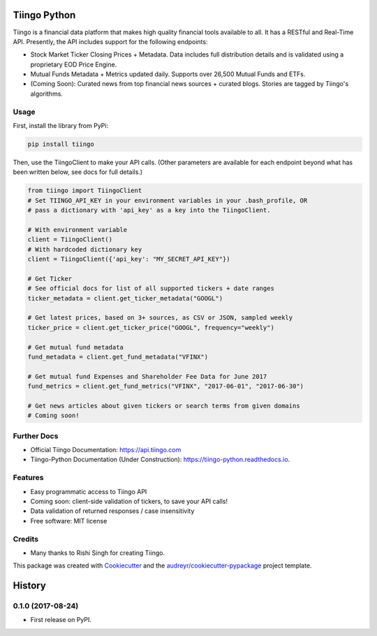 =============
Tiingo Python
=============


.. image:: https://img.shields.io/pypi/v/tiingo.svg
        :target: https://pypi.python.org/pypi/tiingo

.. image:: https://img.shields.io/travis/hydrosquall/tiingo-python.svg
        :target: https://travis-ci.org/hydrosquall/tiingo-python

.. image:: https://readthedocs.org/projects/tiingo-python/badge/?version=latest
        :target: https://tiingo-python.readthedocs.io/en/latest/?badge=latest
        :alt: Documentation Status

.. image:: https://pyup.io/repos/github/hydrosquall/tiingo-python/shield.svg
     :target: https://pyup.io/repos/github/hydrosquall/tiingo-python/
     :alt: Updates


Tiingo is a financial data platform that makes high quality financial tools available to all. It has a RESTful and Real-Time API. Presently, the API includes support for the following endpoints:

* Stock Market Ticker Closing Prices + Metadata. Data includes full distribution details and is validated using a proprietary EOD Price Engine.
* Mutual Funds Metadata + Metrics updated daily. Supports over 26,500 Mutual Funds and ETFs.
* (Coming Soon): Curated news from top financial news sources + curated blogs. Stories are tagged by Tiingo's algorithms.


Usage
--------

First, install the library from PyPi:

.. code-block:: shell

   pip install tiingo

Then, use the TiingoClient to make your API calls. (Other parameters are available for each endpoint beyond what has been written below, see docs for full details.)

.. code-block:: python

   from tiingo import TiingoClient
   # Set TIINGO_API_KEY in your environment variables in your .bash_profile, OR
   # pass a dictionary with 'api_key' as a key into the TiingoClient.

   # With environment variable
   client = TiingoClient()
   # With hardcoded dictionary key
   client = TiingoClient({'api_key': "MY_SECRET_API_KEY"})

   # Get Ticker
   # See official docs for list of all supported tickers + date ranges
   ticker_metadata = client.get_ticker_metadata("GOOGL")

   # Get latest prices, based on 3+ sources, as CSV or JSON, sampled weekly
   ticker_price = client.get_ticker_price("GOOGL", frequency="weekly")

   # Get mutual fund metadata
   fund_metadata = client.get_fund_metadata("VFINX")

   # Get mutual fund Expenses and Shareholder Fee Data for June 2017
   fund_metrics = client.get_fund_metrics("VFINX", "2017-06-01", "2017-06-30")

   # Get news articles about given tickers or search terms from given domains
   # Coming soon!

Further Docs
--------

* Official Tiingo Documentation: https://api.tiingo.com
* Tiingo-Python Documentation (Under Construction): https://tiingo-python.readthedocs.io.

Features
--------

* Easy programmatic access to Tiingo API
* Coming soon: client-side validation of tickers, to save your API calls!
* Data validation of returned responses / case insensitivity
* Free software: MIT license

Credits
---------

* Many thanks to Rishi Singh for creating Tiingo.

This package was created with Cookiecutter_ and the `audreyr/cookiecutter-pypackage`_ project template.

.. _Cookiecutter: https://github.com/audreyr/cookiecutter
.. _`audreyr/cookiecutter-pypackage`: https://github.com/audreyr/cookiecutter-pypackage


=======
History
=======

0.1.0 (2017-08-24)
------------------

* First release on PyPI.


